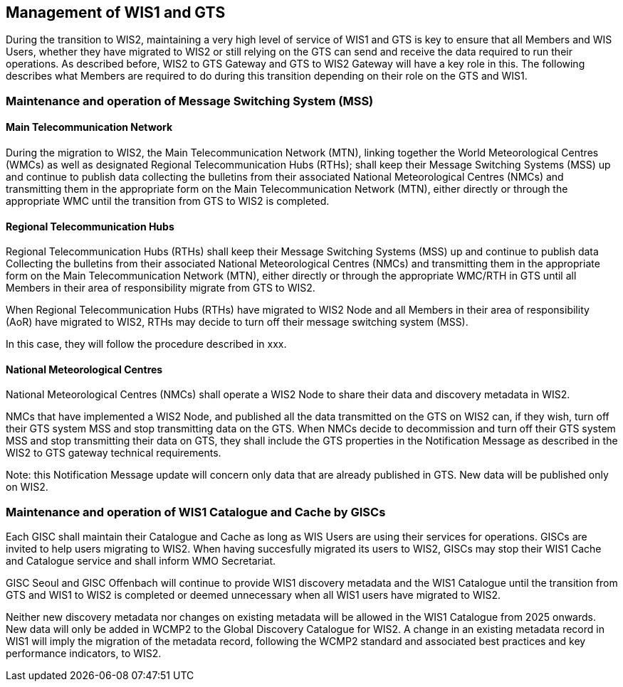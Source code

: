 == Management of WIS1 and GTS

During the transition to WIS2, maintaining a very high level of service of WIS1 and GTS is key to ensure that all Members and WIS Users, whether they have migrated to WIS2 or still relying on the GTS can send and receive the data required to run their operations.
As described before, WIS2 to GTS Gateway and GTS to WIS2 Gateway will have a key role in this. The following describes what Members are required to do during this transition depending on their role on the GTS and WIS1.

=== Maintenance and operation of Message Switching System (MSS)

==== Main Telecommunication Network

During the migration to WIS2, the Main Telecommunication Network (MTN), linking together the World Meteorological Centres (WMCs) as well as designated Regional Telecommunication Hubs (RTHs); shall keep their Message Switching Systems (MSS) up and continue to publish data collecting the bulletins from their associated National Meteorological Centres (NMCs) and transmitting them in the appropriate form on the Main Telecommunication Network (MTN), either directly or through the appropriate WMC until the transition from GTS to WIS2 is completed.

==== Regional Telecommunication Hubs

Regional Telecommunication Hubs (RTHs) shall keep their Message Switching Systems (MSS) up and continue to publish data Collecting the bulletins from their associated National Meteorological Centres (NMCs) and transmitting them in the appropriate form on the Main Telecommunication Network (MTN), either directly or through the appropriate WMC/RTH in GTS until all Members in their area of responsibility migrate from GTS to WIS2.

When Regional Telecommunication Hubs (RTHs) have migrated to WIS2 Node and all Members in their area of responsibility (AoR) have migrated to WIS2, RTHs may decide to turn off their message switching system (MSS). 

In this case, they will follow the procedure described in xxx.

==== National Meteorological Centres

National Meteorological Centres (NMCs) shall operate a WIS2 Node to share their data and discovery metadata in WIS2.

NMCs that have implemented a WIS2 Node, and published all the data transmitted on the GTS on WIS2 can, if they wish, turn off their GTS system MSS and stop transmitting data on the GTS. 
When NMCs decide to decommission and turn off their GTS system MSS and stop transmitting their data on GTS, they shall include the GTS properties in the Notification Message as described in the WIS2 to GTS gateway technical requirements.

Note: this Notification Message update will concern only data that are already published in GTS. New data will be published only on WIS2.

=== Maintenance and operation of WIS1 Catalogue and Cache by GISCs

Each GISC shall maintain their Catalogue and Cache as long as WIS Users are using their services for operations. GISCs are invited to help users migrating to WIS2. When having succesfully migrated its users to WIS2, GISCs may stop their WIS1 Cache and Catalogue service and shall inform WMO Secretariat.

GISC Seoul and GISC Offenbach will continue to provide WIS1 discovery metadata and the WIS1 Catalogue until the transition from GTS and WIS1 to WIS2 is completed or deemed unnecessary when all WIS1 users have migrated to WIS2.

Neither new discovery metadata nor changes on existing metadata will be allowed in the WIS1 Catalogue from 2025 onwards. New data will only be added in WCMP2 to the Global Discovery Catalogue for WIS2. A change in an existing metadata record in WIS1 will imply the migration of the metadata record, following the WCMP2 standard and associated best practices and key performance indicators, to WIS2.
